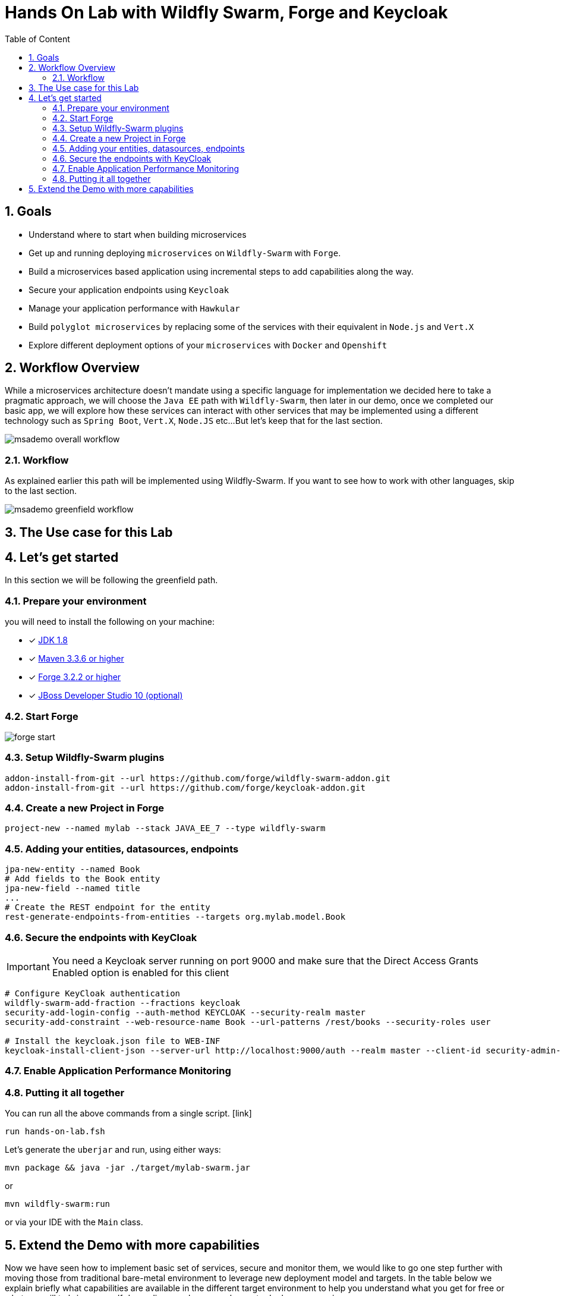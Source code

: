 :sectanchors:
:toc: macro
:toclevels: 2
:toc-title: Table of Content
:numbered:

= Hands On Lab with Wildfly Swarm, Forge and Keycloak

toc::[]

== Goals

* Understand where to start when building microservices
* Get up and running deploying `microservices` on `Wildfly-Swarm` with `Forge`.
* Build a microservices based application using incremental steps to add capabilities along the way.
* Secure your application endpoints using `Keycloak`
* Manage your application performance with `Hawkular`
* Build `polyglot microservices` by replacing some of the services with their equivalent in `Node.js` and `Vert.X`
* Explore different deployment options of your `microservices` with `Docker` and `Openshift`

== Workflow Overview

While a microservices architecture doesn't mandate using a specific language for implementation we decided here to take a pragmatic approach, we will choose the `Java EE` path with `Wildfly-Swarm`, then later in our demo, once we completed our basic app, we will explore how these services can interact with other services that may be implemented using a different technology such as `Spring Boot`, `Vert.X`, `Node.JS` etc...
But let's keep that for the last section.

image::images/msademo-overall-workflow.png[]

=== Workflow 
As explained earlier this path will be implemented using Wildfly-Swarm. If you want to see how to work with other languages, skip to the last section.

image::images/msademo-greenfield-workflow.png[]



== The Use case for this Lab

== Let's get started
In this section we will be following the greenfield path.

=== Prepare your environment
you will need to install the following on your machine:

- [x] http://www.oracle.com/technetwork/java/javase/downloads/jdk8-downloads-2133151.html[JDK 1.8]
- [x] https://maven.apache.org/download.cgi[Maven 3.3.6 or higher]
- [x] https://forge.jboss.org/[Forge 3.2.2 or higher]
- [x] http://developers.redhat.com/products/devstudio/download/?referrer=jbd[JBoss Developer Studio 10 (optional)]

=== Start Forge

image::images/forge-start.png[]


=== Setup Wildfly-Swarm plugins
[source]
----
addon-install-from-git --url https://github.com/forge/wildfly-swarm-addon.git
addon-install-from-git --url https://github.com/forge/keycloak-addon.git
----

=== Create a new Project in Forge

[source]
----
project-new --named mylab --stack JAVA_EE_7 --type wildfly-swarm
----

=== Adding your entities, datasources, endpoints

[source]
----
jpa-new-entity --named Book
# Add fields to the Book entity
jpa-new-field --named title
...
# Create the REST endpoint for the entity
rest-generate-endpoints-from-entities --targets org.mylab.model.Book
----

=== Secure the endpoints with KeyCloak

IMPORTANT: You need a Keycloak server running on port 9000 and make sure that the Direct Access Grants Enabled option is enabled for this client

[source]
----
# Configure KeyCloak authentication
wildfly-swarm-add-fraction --fractions keycloak
security-add-login-config --auth-method KEYCLOAK --security-realm master
security-add-constraint --web-resource-name Book --url-patterns /rest/books --security-roles user

# Install the keycloak.json file to WEB-INF
keycloak-install-client-json --server-url http://localhost:9000/auth --realm master --client-id security-admin-console --user admin --password admin
----

=== Enable Application Performance Monitoring

[source]
----

----

=== Putting it all together
You can run all the above commands from a single script. [link]

[source]
----
run hands-on-lab.fsh
----

Let's generate the `uberjar` and run, using either ways:

[source]
----
mvn package && java -jar ./target/mylab-swarm.jar
----
or
[source]
----
mvn wildfly-swarm:run
----
or via your IDE with the `Main` class.

== Extend the Demo with more capabilities
Now we have seen how to implement basic set of services, secure and monitor them, we would like to go one step further with moving those from traditional bare-metal environment to leverage new deployment model and targets. In the table below we explain briefly what capabilities are available in the different target environment to help you understand what you get for free or what you will to bring yourself depending on where you choose to deploy your services.

In this section we will demonstrate how to move the you build in the previous steps to Openshift and how you can benefit from its built-in capabilities.

[cols="1,1,1,1", options="header"]
.capabilities per target platforms
:===
Capabilities:Bare Metal:Container:Openshift

Management:yes [Hawkular Fraction] : yes : yes
Security:yes [KeyCloak Fraction] : yes : yes
Logging:::

:===
